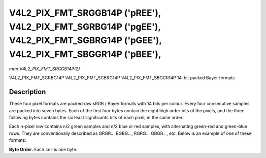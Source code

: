 .. Permission is granted to copy, distribute and/or modify this
.. document under the terms of the GNU Free Documentation License,
.. Version 1.1 or any later version published by the Free Software
.. Foundation, with no Invariant Sections, no Front-Cover Texts
.. and no Back-Cover Texts. A copy of the license is included at
.. Documentation/userspace-api/media/fdl-appendix.rst.
..
.. TODO: replace it to GFDL-1.1-or-later WITH no-invariant-sections

.. _V4L2-PIX-FMT-SRGGB14P:
.. _v4l2-pix-fmt-sbggr14p:
.. _v4l2-pix-fmt-sgbrg14p:
.. _v4l2-pix-fmt-sgrbg14p:

*******************************************************************************************************************************
V4L2_PIX_FMT_SRGGB14P ('pREE'), V4L2_PIX_FMT_SGRBG14P ('pgEE'), V4L2_PIX_FMT_SGBRG14P ('pGEE'), V4L2_PIX_FMT_SBGGR14P ('pBEE'),
*******************************************************************************************************************************

*man V4L2_PIX_FMT_SRGGB14P(2)*

V4L2_PIX_FMT_SGRBG14P
V4L2_PIX_FMT_SGBRG14P
V4L2_PIX_FMT_SBGGR14P
14-bit packed Bayer formats


Description
===========

These four pixel formats are packed raw sRGB / Bayer formats with 14
bits per colour. Every four consecutive samples are packed into seven
bytes. Each of the first four bytes contain the eight high order bits
of the pixels, and the three following bytes contains the six least
significants bits of each pixel, in the same order.

Each n-pixel row contains n/2 green samples and n/2 blue or red samples,
with alternating green-red and green-blue rows. They are conventionally
described as GRGR... BGBG..., RGRG... GBGB..., etc. Below is an example
of one of these formats:

**Byte Order.**
Each cell is one byte.

.. raw:: latex

    \footnotesize

.. tabularcolumns:: |p{1.8cm}|p{1.0cm}|p{1.0cm}|p{1.0cm}|p{1.1cm}|p{3.3cm}|p{3.3cm}|p{3.3cm}|

.. flat-table::
    :header-rows:  0
    :stub-columns: 0
    :widths:       2 1 1 1 1 3 3 3


    -  .. row 1

       -  start + 0

       -  B\ :sub:`00high`

       -  G\ :sub:`01high`

       -  B\ :sub:`02high`

       -  G\ :sub:`03high`

       -  G\ :sub:`01low bits 1--0`\ (bits 7--6)

	  B\ :sub:`00low bits 5--0`\ (bits 5--0)

       -  R\ :sub:`02low bits 3--0`\ (bits 7--4)

	  G\ :sub:`01low bits 5--2`\ (bits 3--0)

       -  G\ :sub:`03low bits 5--0`\ (bits 7--2)

	  R\ :sub:`02low bits 5--4`\ (bits 1--0)

    -  .. row 2

       -  start + 7

       -  G\ :sub:`00high`

       -  R\ :sub:`01high`

       -  G\ :sub:`02high`

       -  R\ :sub:`03high`

       -  R\ :sub:`01low bits 1--0`\ (bits 7--6)

	  G\ :sub:`00low bits 5--0`\ (bits 5--0)

       -  G\ :sub:`02low bits 3--0`\ (bits 7--4)

	  R\ :sub:`01low bits 5--2`\ (bits 3--0)

       -  R\ :sub:`03low bits 5--0`\ (bits 7--2)

	  G\ :sub:`02low bits 5--4`\ (bits 1--0)

    -  .. row 3

       -  start + 14

       -  B\ :sub:`20high`

       -  G\ :sub:`21high`

       -  B\ :sub:`22high`

       -  G\ :sub:`23high`

       -  G\ :sub:`21low bits 1--0`\ (bits 7--6)

	  B\ :sub:`20low bits 5--0`\ (bits 5--0)

       -  R\ :sub:`22low bits 3--0`\ (bits 7--4)

	  G\ :sub:`21low bits 5--2`\ (bits 3--0)

       -  G\ :sub:`23low bits 5--0`\ (bits 7--2)

	  R\ :sub:`22low bits 5--4`\ (bits 1--0)

    -  .. row 4

       -  start + 21

       -  G\ :sub:`30high`

       -  R\ :sub:`31high`

       -  G\ :sub:`32high`

       -  R\ :sub:`33high`

       -  R\ :sub:`31low bits 1--0`\ (bits 7--6)
	  G\ :sub:`30low bits 5--0`\ (bits 5--0)

       -  G\ :sub:`32low bits 3--0`\ (bits 7--4)
	  R\ :sub:`31low bits 5--2`\ (bits 3--0)

       -  R\ :sub:`33low bits 5--0`\ (bits 7--2)
	  G\ :sub:`32low bits 5--4`\ (bits 1--0)

.. raw:: latex

    \normalsize

